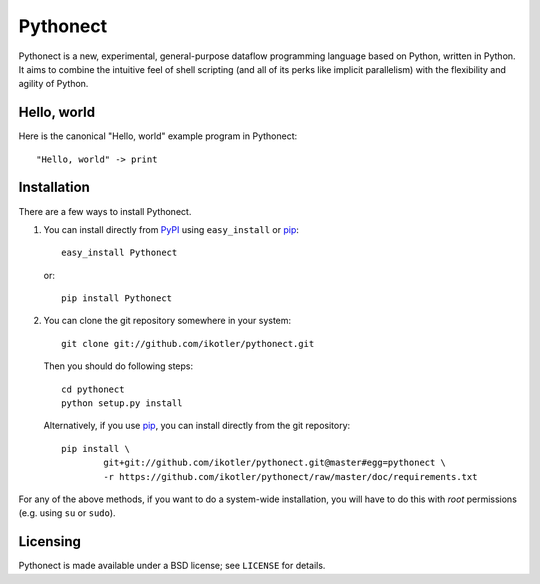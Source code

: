 =========
Pythonect
=========

Pythonect is a new, experimental, general-purpose dataflow programming language based on Python, written in Python.
It aims to combine the intuitive feel of shell scripting (and all of its perks like implicit parallelism) with the flexibility and agility of Python.

Hello, world
------------

Here is the canonical "Hello, world" example program in Pythonect::
	
	"Hello, world" -> print
	
Installation
------------

There are a few ways to install Pythonect.

1. You can install directly from PyPI_ using ``easy_install`` or pip_::
	
        easy_install Pythonect
	
   or::
	
        pip install Pythonect
	
2. You can clone the git repository somewhere in your system::
	
        git clone git://github.com/ikotler/pythonect.git
	
   Then you should do following steps::
	
        cd pythonect
        python setup.py install
	
   Alternatively, if you use pip_, you can install directly from the git repository::
	
        pip install \
        	git+git://github.com/ikotler/pythonect.git@master#egg=pythonect \
		-r https://github.com/ikotler/pythonect/raw/master/doc/requirements.txt
		
For any of the above methods, if you want to do a system-wide installation, you will have to do this with *root* permissions (e.g. using ``su`` or ``sudo``).

.. _PyPI: http://pypi.python.org/pypi/Pythonect/
.. _pip: http://www.pip-installer.org/

Licensing
---------

Pythonect is made available under a BSD license; see ``LICENSE`` for details.
